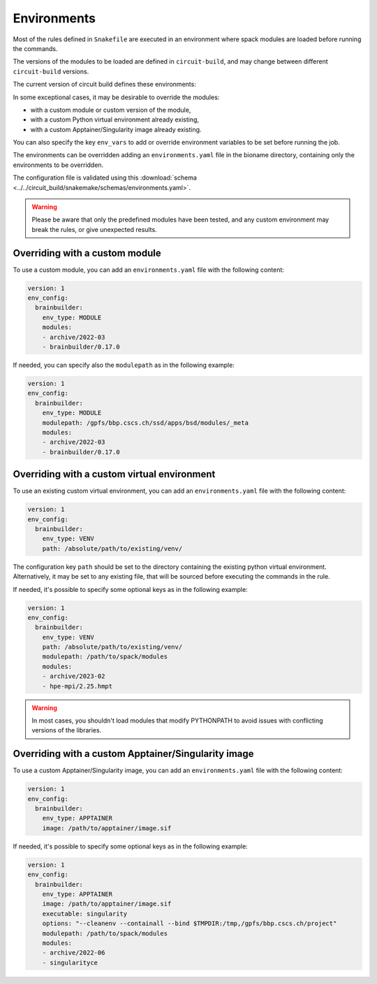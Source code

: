 .. _ref-environments:

Environments
============

Most of the rules defined in ``Snakefile`` are executed in an environment where spack modules are loaded before running the commands.

The versions of the modules to be loaded are defined in ``circuit-build``, and may change between different ``circuit-build`` versions.

The current version of circuit build defines these environments:

.. exec_code::

    # hide: start
    from yaml import safe_dump
    from circuit_build.constants import ENV_CONFIG
    print(safe_dump(ENV_CONFIG, sort_keys=False))

In some exceptional cases, it may be desirable to override the modules:

- with a custom module or custom version of the module,
- with a custom Python virtual environment already existing,
- with a custom Apptainer/Singularity image already existing.

You can also specify the key ``env_vars`` to add or override environment variables to be set before running the job.

The environments can be overridden adding an ``environments.yaml`` file in the bioname directory, containing only the environments to be overridden.

The configuration file is validated using this :download:`schema <../../circuit_build/snakemake/schemas/environments.yaml>`.

.. warning::

    Please be aware that only the predefined modules have been tested, and any custom environment may break the rules, or give unexpected results.


Overriding with a custom module
-------------------------------

To use a custom module, you can add an ``environments.yaml`` file with the following content:

.. code-block:: yaml

    version: 1
    env_config:
      brainbuilder:
        env_type: MODULE
        modules:
        - archive/2022-03
        - brainbuilder/0.17.0

If needed, you can specify also the ``modulepath`` as in the following example:

.. code-block:: yaml

    version: 1
    env_config:
      brainbuilder:
        env_type: MODULE
        modulepath: /gpfs/bbp.cscs.ch/ssd/apps/bsd/modules/_meta
        modules:
        - archive/2022-03
        - brainbuilder/0.17.0


Overriding with a custom virtual environment
--------------------------------------------

To use an existing custom virtual environment, you can add an ``environments.yaml`` file with the following content:

.. code-block:: yaml

    version: 1
    env_config:
      brainbuilder:
        env_type: VENV
        path: /absolute/path/to/existing/venv/

The configuration key ``path`` should be set to the directory containing the existing python virtual environment.
Alternatively, it may be set to any existing file, that will be sourced before executing the commands in the rule.

If needed, it's possible to specify some optional keys as in the following example:

.. code-block:: yaml

    version: 1
    env_config:
      brainbuilder:
        env_type: VENV
        path: /absolute/path/to/existing/venv/
        modulepath: /path/to/spack/modules
        modules:
        - archive/2023-02
        - hpe-mpi/2.25.hmpt

.. warning::

    In most cases, you shouldn't load modules that modify PYTHONPATH to avoid issues with conflicting versions of the libraries.


Overriding with a custom Apptainer/Singularity image
----------------------------------------------------

To use a custom Apptainer/Singularity image, you can add an ``environments.yaml`` file with the following content:

.. code-block:: yaml

    version: 1
    env_config:
      brainbuilder:
        env_type: APPTAINER
        image: /path/to/apptainer/image.sif

If needed, it's possible to specify some optional keys as in the following example:

.. code-block:: yaml

    version: 1
    env_config:
      brainbuilder:
        env_type: APPTAINER
        image: /path/to/apptainer/image.sif
        executable: singularity
        options: "--cleanenv --containall --bind $TMPDIR:/tmp,/gpfs/bbp.cscs.ch/project"
        modulepath: /path/to/spack/modules
        modules:
        - archive/2022-06
        - singularityce
